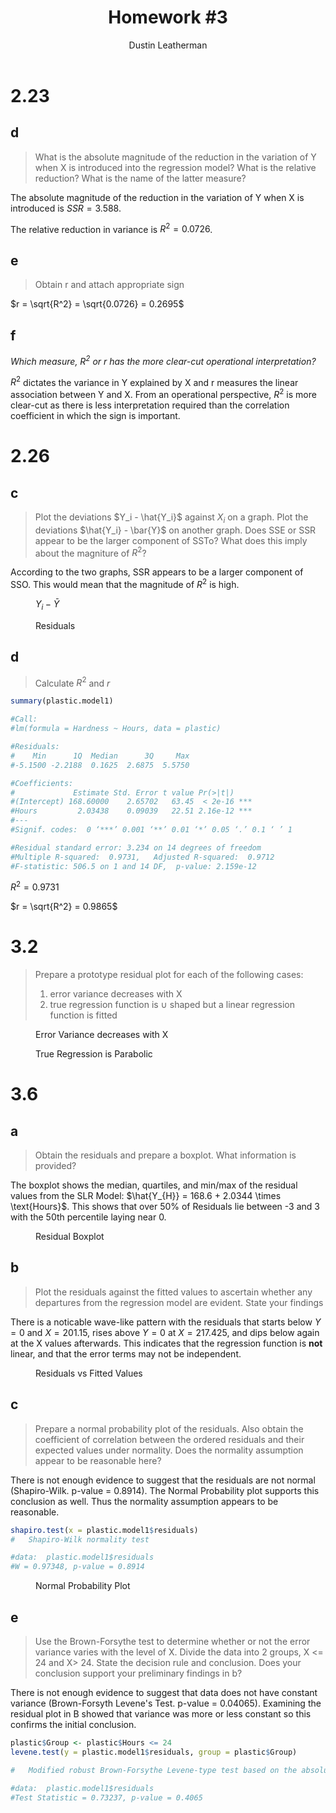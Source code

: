 #+TITLE:     Homework #3
#+AUTHOR:    Dustin Leatherman

* 2.23
** d
#+BEGIN_QUOTE
What is the absolute magnitude of the reduction in the variation of Y when X is
introduced into the regression model? What is the relative reduction? What is
the name of the latter measure?
#+END_QUOTE

The absolute magnitude of the reduction in the variation of Y when X is
introduced is $SSR = 3.588$.

The relative reduction in variance is $R^2 = 0.0726$.
** e
#+BEGIN_QUOTE
Obtain r and attach appropriate sign
#+END_QUOTE


$r = \sqrt{R^2} = \sqrt{0.0726} = 0.2695$
** f
/Which measure, $R^2$ or $r$ has the more clear-cut operational interpretation?/

$R^2$ dictates the variance in Y explained by X and r measures the linear
association between Y and X. From an operational perspective, $R^2$ is more
clear-cut as there is less interpretation required than the correlation
coefficient in which the sign is important.
* 2.26
** c
#+BEGIN_QUOTE
Plot the deviations $Y_i - \hat{Y_i}$ against $X_i$ on a graph. Plot the
deviations $\hat{Y_i} - \bar{Y}$ on another graph. Does SSE or SSR appear to be
the larger component of SSTo? What does this imply about the magniture of
$R^2$?
#+END_QUOTE

According to the two graphs, SSR appears to be a larger component of SSO. This
would mean that the magnitude of $R^2$ is high.

#+CAPTION: $Y_i - \bar{Y}$
#+ATTR_LaTeX: scale=0.5
[[./images/2.26c_1.png]]

#+CAPTION: Residuals
#+ATTR_LaTeX: scale=0.5
[[./images/2.26c_2.png]]
** d
#+BEGIN_QUOTE
Calculate $R^2$ and $r$
#+END_QUOTE


#+BEGIN_SRC R
summary(plastic.model1)

#Call:
#lm(formula = Hardness ~ Hours, data = plastic)

#Residuals:
#    Min      1Q  Median      3Q     Max
#-5.1500 -2.2188  0.1625  2.6875  5.5750

#Coefficients:
#             Estimate Std. Error t value Pr(>|t|)
#(Intercept) 168.60000    2.65702   63.45  < 2e-16 ***
#Hours         2.03438    0.09039   22.51 2.16e-12 ***
#---
#Signif. codes:  0 ‘***’ 0.001 ‘**’ 0.01 ‘*’ 0.05 ‘.’ 0.1 ‘ ’ 1

#Residual standard error: 3.234 on 14 degrees of freedom
#Multiple R-squared:  0.9731,	Adjusted R-squared:  0.9712
#F-statistic: 506.5 on 1 and 14 DF,  p-value: 2.159e-12
#+END_SRC



$R^2 = 0.9731$

$r = \sqrt{R^2} = 0.9865$
* 3.2
#+BEGIN_QUOTE
Prepare a prototype residual plot for each of the following cases:
1. error variance decreases with X
2. true regression function is $\cup$ shaped but a linear regression function
   is fitted
#+END_QUOTE

#+CAPTION: Error Variance decreases with X
#+ATTR_LaTeX: scale=0.25
#+LABEL: fig:label
[[./images/3.2_1.jpg]]

#+CAPTION: True Regression is Parabolic
#+ATTR_LaTeX: scale=0.25
#+LABEL: fig:label
[[./images/3.2_2.jpg]]

* 3.6
** a
#+BEGIN_QUOTE
Obtain the residuals and prepare a boxplot. What information is provided?
#+END_QUOTE

The boxplot shows the median, quartiles, and min/max of the residual values from
the SLR Model: $\hat{Y_{H}} = 168.6 + 2.0344 \times \text{Hours}$. This shows
that over 50% of Residuals lie between -3 and 3 with the 50th percentile laying
near 0.


#+CAPTION: Residual Boxplot
#+ATTR_LaTeX: scale=0.5
[[./images/3.6a.png]]

** b
#+BEGIN_QUOTE
Plot the residuals against the fitted values to ascertain whether any departures
from the regression model are evident. State your findings
#+END_QUOTE

There is a noticable wave-like pattern with the residuals that starts below $Y =
0$ and $X = 201.15$, rises above $Y = 0$ at $X = 217.425$, and dips below again
at the X values afterwards. This indicates that the regression function is *not*
linear, and that the error terms may not be independent.

#+CAPTION: Residuals vs Fitted Values
#+ATTR_LaTeX: scale=0.5
#+LABEL: fig:label
[[./images/3.6b.png]]

** c
#+BEGIN_QUOTE
Prepare a normal probability plot of the residuals. Also obtain the coefficient
of correlation between the ordered residuals and their expected values under
normality. Does the normality assumption appear to be reasonable here?
#+END_QUOTE

There is not enough evidence to suggest that the residuals are not normal
(Shapiro-Wilk. p-value = 0.8914). The Normal Probability plot supports this
conclusion as well. Thus the normality assumption appears to be reasonable.

#+BEGIN_SRC R
shapiro.test(x = plastic.model1$residuals)
#	Shapiro-Wilk normality test

#data:  plastic.model1$residuals
#W = 0.97348, p-value = 0.8914
#+END_SRC

#+CAPTION: Normal Probability Plot
#+ATTR_LaTeX: scale=0.5
#+LABEL: fig:label
[[./images/3.6c.png]]

** e
#+BEGIN_QUOTE
Use the Brown-Forsythe test to determine whether or not the error variance
varies with the level of X. Divide the data into 2 groups, X <= 24 and X> 24.
State the decision rule and conclusion. Does your conclusion support your
preliminary findings in b?
#+END_QUOTE

There is not enough evidence to suggest that data does not have constant
variance (Brown-Forsyth Levene's Test. p-value = 0.04065). Examining the
residual plot in B showed that variance was more or less constant so this
confirms the initial conclusion.

#+BEGIN_SRC R
plastic$Group <- plastic$Hours <= 24
levene.test(y = plastic.model1$residuals, group = plastic$Group)

#	Modified robust Brown-Forsythe Levene-type test based on the absolute deviations from the median

#data:  plastic.model1$residuals
#Test Statistic = 0.73237, p-value = 0.4065
#+END_SRC
